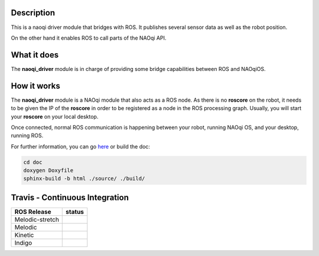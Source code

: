 Description
===========

This is a naoqi driver module that bridges with ROS. It publishes
several sensor data as well as the robot position.

On the other hand it enables ROS to call parts of the
NAOqi API.

What it does
============

The **naoqi_driver** module is in charge of providing some
bridge capabilities between ROS and NAOqiOS.

How it works
============

The **naoqi_driver** module is a NAOqi module that also acts
as a ROS node. As there is no **roscore** on the robot, it
needs to be given the IP of the **roscore** in order to be
registered as a node in the ROS processing graph. Usually,
you will start your **roscore** on your local desktop.

Once connected, normal ROS communication is happening between
your robot, running NAOqi OS, and your desktop, running ROS.


For further information, you can go `here <http://ros-naoqi.github.io/naoqi_driver/>`_ or build the doc:

.. code-block:: sh

  cd doc
  doxygen Doxyfile
  sphinx-build -b html ./source/ ./build/


Travis - Continuous Integration
===============================

.. |indigo| image:: https://travis-matrix-badges.herokuapp.com/repos/ros-naoqi/naoqi_driver/branches/master/1
    :alt: Indigo with Ubuntu Trusty
    :target: https://travis-ci.org/ros-naoqi/naoqi_driver/

.. |kinetic| image:: https://travis-matrix-badges.herokuapp.com/repos/ros-naoqi/naoqi_driver/branches/master/2
    :alt: Kinetic with Ubuntu Xenial
    :target: https://travis-ci.org/ros-naoqi/naoqi_driver/

.. |melodic| image:: https://travis-matrix-badges.herokuapp.com/repos/ros-naoqi/naoqi_driver/branches/master/3
    :alt: Melodic with Ubuntu Bionic
    :target: https://travis-ci.org/ros-naoqi/naoqi_driver/

.. |melodic-stretch| image:: https://travis-matrix-badges.herokuapp.com/repos/ros-naoqi/naoqi_driver/branches/master/4
    :alt: Melodic with Debian Stretch
    :target: https://travis-ci.org/ros-naoqi/naoqi_driver/

+-----------------+---------------------+
|   ROS Release   |       status        |
+=================+=====================+
| Melodic-stretch |  |melodic-stretch|  |
+-----------------+---------------------+
| Melodic         |     |melodic|       |
+-----------------+---------------------+
| Kinetic         |     |kinetic|       |
+-----------------+---------------------+
| Indigo          |     |indigo|        |
+-----------------+---------------------+
